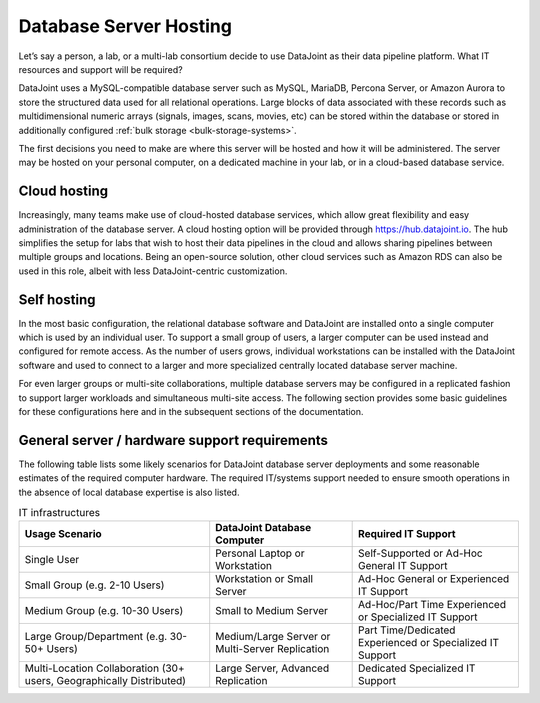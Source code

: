 .. progress: 8.0 75% Dimitri

.. _hosting:

Database Server Hosting
=======================

Let’s say a person, a lab, or a multi-lab consortium decide to use DataJoint as their data pipeline platform.
What IT resources and support will be required?

DataJoint uses a MySQL-compatible database server such as MySQL, MariaDB, Percona Server, or Amazon Aurora to store the structured data used for all relational operations.
Large blocks of data associated with these records such as multidimensional numeric arrays (signals, images, scans, movies, etc) can be stored within the database or stored in additionally configured :ref:`bulk storage <bulk-storage-systems>`.

The first decisions you need to make are where this server will be hosted and how it will be administered.
The server may be hosted on your personal computer, on a dedicated machine in your lab, or in a cloud-based database service.

Cloud hosting
^^^^^^^^^^^^^

Increasingly, many teams make use of cloud-hosted database services, which allow great flexibility and easy administration of the database server.
A cloud hosting option will be provided through https://hub.datajoint.io.
The hub simplifies the setup for labs that wish to host their data pipelines in the cloud and allows sharing pipelines between multiple groups and locations.
Being an open-source solution, other cloud services such as Amazon RDS can also be used in this role, albeit with less DataJoint-centric customization.

Self hosting
^^^^^^^^^^^^

In the most basic configuration, the relational database software and DataJoint are installed onto a single computer which is used by an individual user.
To support a small group of users, a larger computer can be used instead and configured for remote access.
As the number of users grows, individual workstations can be installed with the DataJoint software and used to connect to a larger and more specialized centrally located database server machine.

For even larger groups or multi-site collaborations, multiple database servers may be configured in a replicated fashion to support larger workloads and simultaneous multi-site access.
The following section provides some basic guidelines for these configurations here and in the subsequent sections of the documentation.

General server / hardware support requirements
^^^^^^^^^^^^^^^^^^^^^^^^^^^^^^^^^^^^^^^^^^^^^^

The following table lists some likely scenarios for DataJoint database server deployments and some reasonable estimates of the required computer hardware.
The required IT/systems support needed to ensure smooth operations in the absence of local database expertise is also listed.


.. list-table:: IT infrastructures
   :header-rows: 1

   * - Usage Scenario
     - DataJoint Database Computer
     - Required IT Support
   * - Single User
     - Personal Laptop or Workstation
     - Self-Supported or Ad-Hoc General IT Support
   * - Small Group (e.g. 2-10 Users)
     - Workstation or Small Server
     - Ad-Hoc General or Experienced IT Support
   * - Medium Group (e.g. 10-30 Users)
     - Small to Medium Server
     - Ad-Hoc/Part Time Experienced or Specialized IT Support
   * - Large Group/Department (e.g. 30-50+ Users)
     - Medium/Large Server or Multi-Server Replication
     - Part Time/Dedicated Experienced or Specialized IT Support
   * - Multi-Location Collaboration (30+ users, Geographically Distributed)
     - Large Server, Advanced Replication
     - Dedicated Specialized IT Support
